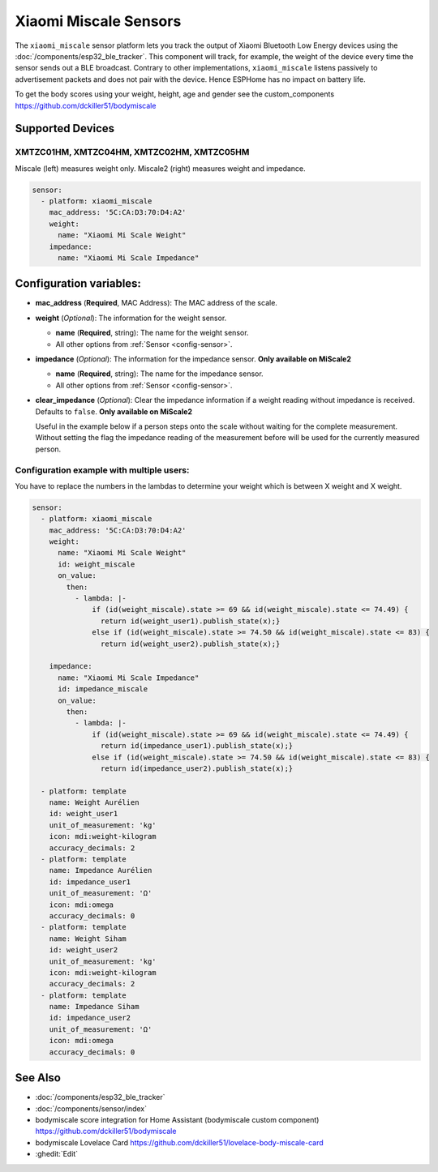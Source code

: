 Xiaomi Miscale Sensors
========================

.. seo::
    :description: Instructions for setting up Xiaomi Miscale bluetooth-based sensors in ESPHome.
    :image: xiaomi_miscale.jpg
    :keywords: Xiaomi, Miscale, BLE, Bluetooth, XMTZC01HM, XMTZC04HM, XMTZC02HM, XMTZC05HM

The ``xiaomi_miscale`` sensor platform lets you track the output of Xiaomi Bluetooth Low Energy devices using the :doc:`/components/esp32_ble_tracker`. This component will track, for example, the weight of the device every time the sensor sends out a BLE broadcast. Contrary to other implementations, ``xiaomi_miscale`` listens passively to advertisement packets and does not pair with the device. Hence ESPHome has no impact on battery life.

To get the body scores using your weight, height, age and gender see the custom_components `<https://github.com/dckiller51/bodymiscale>`__

Supported Devices
-----------------

XMTZC01HM, XMTZC04HM, XMTZC02HM, XMTZC05HM
******************************************

Miscale (left) measures weight only. Miscale2 (right) measures weight and impedance.

.. figure:: images/xiaomi_miscale.jpg
    :align: center
    :width: 60.0%

.. code-block:: yaml

    sensor:
      - platform: xiaomi_miscale
        mac_address: '5C:CA:D3:70:D4:A2'
        weight:
          name: "Xiaomi Mi Scale Weight"
        impedance:
          name: "Xiaomi Mi Scale Impedance"

Configuration variables:
------------------------

- **mac_address** (**Required**, MAC Address): The MAC address of the scale.
- **weight** (*Optional*): The information for the weight sensor.

  - **name** (**Required**, string): The name for the weight sensor.
  - All other options from :ref:`Sensor <config-sensor>`.

- **impedance** (*Optional*): The information for the impedance sensor. **Only available on MiScale2**

  - **name** (**Required**, string): The name for the impedance sensor.
  - All other options from :ref:`Sensor <config-sensor>`.

- **clear_impedance** (*Optional*): Clear the impedance information if a weight reading without impedance is received. Defaults to ``false``. **Only available on MiScale2**

  Useful in the example below if a person steps onto the scale without waiting for the complete measurement. Without setting the flag the impedance reading of the measurement before will be used for the currently measured person.

Configuration example with multiple users:
******************************************

You have to replace the numbers in the lambdas to determine your weight which is between X weight and X weight.

.. code-block:: yaml

    sensor:
      - platform: xiaomi_miscale
        mac_address: '5C:CA:D3:70:D4:A2'
        weight:
          name: "Xiaomi Mi Scale Weight"
          id: weight_miscale
          on_value:
            then:
              - lambda: |-
                  if (id(weight_miscale).state >= 69 && id(weight_miscale).state <= 74.49) {
                    return id(weight_user1).publish_state(x);}
                  else if (id(weight_miscale).state >= 74.50 && id(weight_miscale).state <= 83) {
                    return id(weight_user2).publish_state(x);}

        impedance:
          name: "Xiaomi Mi Scale Impedance"
          id: impedance_miscale
          on_value:
            then:
              - lambda: |-
                  if (id(weight_miscale).state >= 69 && id(weight_miscale).state <= 74.49) {
                    return id(impedance_user1).publish_state(x);}
                  else if (id(weight_miscale).state >= 74.50 && id(weight_miscale).state <= 83) {
                    return id(impedance_user2).publish_state(x);}

      - platform: template
        name: Weight Aurélien
        id: weight_user1
        unit_of_measurement: 'kg'
        icon: mdi:weight-kilogram
        accuracy_decimals: 2
      - platform: template
        name: Impedance Aurélien
        id: impedance_user1
        unit_of_measurement: 'Ω'
        icon: mdi:omega
        accuracy_decimals: 0
      - platform: template
        name: Weight Siham
        id: weight_user2
        unit_of_measurement: 'kg'
        icon: mdi:weight-kilogram
        accuracy_decimals: 2
      - platform: template
        name: Impedance Siham
        id: impedance_user2
        unit_of_measurement: 'Ω'
        icon: mdi:omega
        accuracy_decimals: 0


See Also
--------

- :doc:`/components/esp32_ble_tracker`
- :doc:`/components/sensor/index`
- bodymiscale score integration for Home Assistant (bodymiscale custom component) `<https://github.com/dckiller51/bodymiscale>`__
- bodymiscale Lovelace Card `<https://github.com/dckiller51/lovelace-body-miscale-card>`__

- :ghedit:`Edit`
